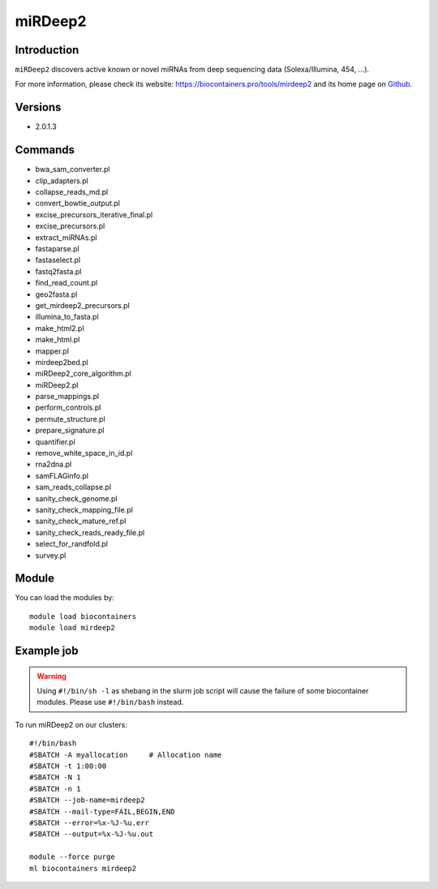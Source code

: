 .. _backbone-label:

miRDeep2
==============================

Introduction
~~~~~~~~
``miRDeep2`` discovers active known or novel miRNAs from deep sequencing data (Solexa/Illumina, 454, ...). 

| For more information, please check its website: https://biocontainers.pro/tools/mirdeep2 and its home page on `Github`_.

Versions
~~~~~~~~
- 2.0.1.3

Commands
~~~~~~~
- bwa_sam_converter.pl
- clip_adapters.pl
- collapse_reads_md.pl
- convert_bowtie_output.pl
- excise_precursors_iterative_final.pl
- excise_precursors.pl
- extract_miRNAs.pl
- fastaparse.pl
- fastaselect.pl
- fastq2fasta.pl
- find_read_count.pl
- geo2fasta.pl
- get_mirdeep2_precursors.pl
- illumina_to_fasta.pl
- make_html2.pl
- make_html.pl
- mapper.pl
- mirdeep2bed.pl
- miRDeep2_core_algorithm.pl
- miRDeep2.pl
- parse_mappings.pl
- perform_controls.pl
- permute_structure.pl
- prepare_signature.pl
- quantifier.pl
- remove_white_space_in_id.pl
- rna2dna.pl
- samFLAGinfo.pl
- sam_reads_collapse.pl
- sanity_check_genome.pl
- sanity_check_mapping_file.pl
- sanity_check_mature_ref.pl
- sanity_check_reads_ready_file.pl
- select_for_randfold.pl
- survey.pl

Module
~~~~~~~~
You can load the modules by::
    
    module load biocontainers
    module load mirdeep2

Example job
~~~~~
.. warning::
    Using ``#!/bin/sh -l`` as shebang in the slurm job script will cause the failure of some biocontainer modules. Please use ``#!/bin/bash`` instead.

To run miRDeep2 on our clusters::

    #!/bin/bash
    #SBATCH -A myallocation     # Allocation name 
    #SBATCH -t 1:00:00
    #SBATCH -N 1
    #SBATCH -n 1
    #SBATCH --job-name=mirdeep2
    #SBATCH --mail-type=FAIL,BEGIN,END
    #SBATCH --error=%x-%J-%u.err
    #SBATCH --output=%x-%J-%u.out

    module --force purge
    ml biocontainers mirdeep2

.. _Github: https://github.com/rajewsky-lab/mirdeep2
